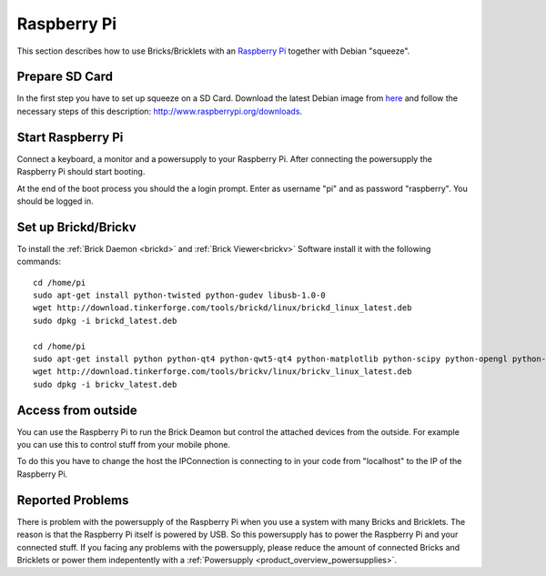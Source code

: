 .. _embedded_raspberry_pi:

Raspberry Pi
============

This section describes how to use Bricks/Bricklets with an 
`Raspberry Pi <http://www.raspberrypi.org/>`__ together
with Debian "squeeze".

Prepare SD Card
---------------

In the first step you have to set up squeeze on a SD Card. 
Download the latest Debian image from 
`here <http://www.raspberrypi.org/downloads>`__
and follow the necessary steps of this description:  
`http://www.raspberrypi.org/downloads <http://elinux.org/RPi_Easy_SD_Card_Setup>`__.

Start Raspberry Pi
------------------

Connect a keyboard, a monitor and a powersupply to your Raspberry Pi.
After connecting the powersupply the Raspberry Pi should start booting.

At the end of the boot process you should the a login prompt. Enter
as username "pi" and as password "raspberry". You should be logged in.

Set up Brickd/Brickv
--------------------

To install the :ref:`Brick Daemon <brickd>` and :ref:`Brick Viewer<brickv>` Software 
install it with the following commands::

 cd /home/pi
 sudo apt-get install python-twisted python-gudev libusb-1.0-0
 wget http://download.tinkerforge.com/tools/brickd/linux/brickd_linux_latest.deb
 sudo dpkg -i brickd_latest.deb

 cd /home/pi
 sudo apt-get install python python-qt4 python-qwt5-qt4 python-matplotlib python-scipy python-opengl python-numpy python-qt4-gl
 wget http://download.tinkerforge.com/tools/brickv/linux/brickv_linux_latest.deb
 sudo dpkg -i brickv_latest.deb

Access from outside
-------------------

You can use the Raspberry Pi to run the Brick Deamon but control the attached 
devices from the outside. For example you can use this to control stuff from 
your mobile phone.

To do this you have to change the host the IPConnection is connecting to in 
your code from "localhost" to the IP of the Raspberry Pi.

Reported Problems
-----------------

There is problem with the powersupply of the Raspberry Pi when you use 
a system with many Bricks and Bricklets. The reason is that the Raspberry Pi 
itself is powered by USB. So this powersupply has to power the Raspberry Pi
and your connected stuff. If you facing any problems with the powersupply,
please reduce the amount of connected Bricks and Bricklets or power them
indepentently with a :ref:`Powersupply <product_overview_powersupplies>`.


